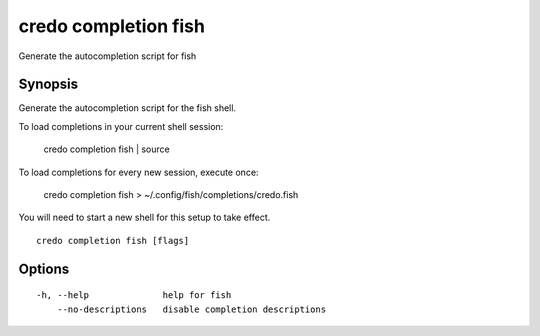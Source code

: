 .. _credo_completion_fish:

credo completion fish
---------------------

Generate the autocompletion script for fish

Synopsis
~~~~~~~~


Generate the autocompletion script for the fish shell.

To load completions in your current shell session:

	credo completion fish | source

To load completions for every new session, execute once:

	credo completion fish > ~/.config/fish/completions/credo.fish

You will need to start a new shell for this setup to take effect.


::

  credo completion fish [flags]

Options
~~~~~~~

::

  -h, --help              help for fish
      --no-descriptions   disable completion descriptions
